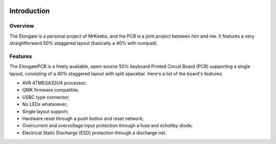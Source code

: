 |pcbBadge|
|protoBadge|
|firmwareBadge|

.. figure:: ../images/elongateLogo.svg
	:width: 200%

************
Introduction
************

Overview
========

The Elongate is a personal project of MrKeebs, and the PCB is a joint project between him and me. It features a very straightforward 50% staggered layout (basically a 40% with numpad).

Features
========

The ElongatePCB is a freely available, open-source 50% keyboard Printed Circuit Board (PCB) supporting a single layout, consisting of a 40% staggered layout with split spacebar. Here's a list of the board's features:

- AVR ATMEGA32U4 processor;

- QMK firmware compatible;

- USBC type connector;

- No LEDs whatsoever;

- Single layout support;

- Hardware reset through a push button and reset network;

- Overcurrent and overvoltage input protection through a fuse and schottky diode;

- Electrical Static Discharge (ESD) protection through a discharge net.

.. |pcbBadge| image:: https://img.shields.io/badge/PCB%20Version-pre%20Alpha-blue.svg?style=flat
.. |protoBadge| image:: https://img.shields.io/badge/Prototype%20Version-pre%20Alpha-orange.svg?style=flat
.. |firmwareBadge| image:: https://img.shields.io/badge/Firmware-not%20available-inactive.svg?style=flat
